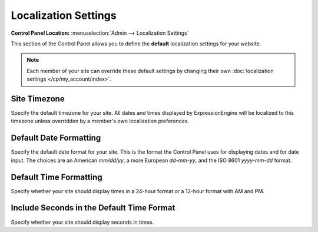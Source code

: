 Localization Settings
=====================

.. rst-class:: cp-path

**Control Panel Location:** :menuselection:`Admin --> Localization Settings`

This section of the Control Panel allows you to define the **default**
localization settings for your website.

.. note:: Each member of your site can override these default settings
   by changing their own
   :doc:`localization settings </cp/my_account/index>`.

   .. _sysadmin-site-timezone-label:

Site Timezone
~~~~~~~~~~~~~~~~

Specify the default timezone for your site. All dates and times
displayed by ExpressionEngine will be localized to this timezone unless
overridden by a member's own localization preferences.

Default Date Formatting
~~~~~~~~~~~~~~~~~~~~~~~

Specify the default date format for your site. This is the format the Control
Panel uses for displaying dates and for date input. The choices are an American
`mm/dd/yy`, a more European `dd-mm-yy`, and the ISO 8601 `yyyy-mm-dd` format.

Default Time Formatting
~~~~~~~~~~~~~~~~~~~~~~~

Specify whether your site should display times in a 24-hour format or a 12-hour
format with AM and PM.

Include Seconds in the Default Time Format
~~~~~~~~~~~~~~~~~~~~~~~~~~~~~~~~~~~~~~~~~~

Specify whether your site should display seconds in times.
